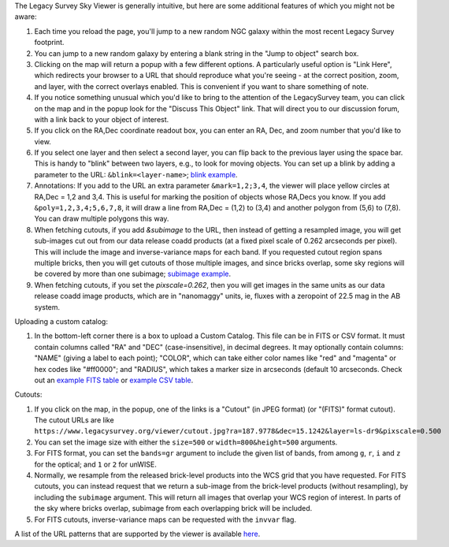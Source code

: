 .. title: Sky Viewer Tips & Tricks
.. slug: svtips
.. date: 2012-11-08 00:06:06
.. tags: 
.. has_math: yes

.. |sigma|    unicode:: U+003C3 .. GREEK SMALL LETTER SIGMA
.. |sup2|     unicode:: U+000B2 .. SUPERSCRIPT TWO
.. |delta|    unicode:: U+003B4 .. GREEK SMALL LETTER DELTA
.. |deg|    unicode:: U+000B0 .. DEGREE SIGN
.. |leq|    unicode:: U+2264 .. LESS-THAN-OR-EQUAL-TO SIGN
.. |geq|    unicode:: U+2265 .. GREATER-THAN-OR-EQUAL-TO SIGN
.. |AA|    unicode:: U+212B .. ANGSTROM SYMBOL
.. |mu|    unicode:: U+00B5 .. MICRO SIGN

The Legacy Survey Sky Viewer is generally intuitive, but here are some additional features of which you might not be aware:

#. Each time you reload the page, you'll jump to a new random NGC galaxy within the most recent Legacy Survey footprint.
#. You can jump to a new random galaxy by entering a blank string in the "Jump to object" search box.
#. Clicking on the map will return a popup with a few different options. A particularly useful option is "Link Here", which redirects your browser to a URL that should reproduce what you're seeing - at the correct position, zoom, and layer, with the correct overlays enabled.  This is convenient if you want to share something of note.
#. If you notice something unusual which you'd like to bring to the attention of the LegacySurvey team, you can click on the map and in the popup look for the "Discuss This Object" link.  That will direct you to our discussion forum, with a link back to your object of interest.
#. If you click on the RA,Dec coordinate readout box, you can enter an RA, Dec, and zoom number that you'd like to view.
#. If you select one layer and then select a second layer, you can flip back to the previous layer using the space bar.  This is handy to "blink" between two layers, e.g., to look for moving objects.  You can set up a blink by adding a parameter to the URL: ``&blink=<layer-name>``; `blink example <https://www.legacysurvey.org/viewer/?ra=111.3938&dec=29.4898&zoom=12&layer=ls-dr9&blink=unwise-neo6>`_.
#. Annotations: If you add to the URL an extra parameter ``&mark=1,2;3,4``, the viewer will place yellow circles at RA,Dec = 1,2 and 3,4.  This is useful for marking the position of objects whose RA,Decs you know.  If you add ``&poly=1,2,3,4;5,6,7,8``, it will draw a line from RA,Dec = (1,2) to (3,4) and another polygon from (5,6) to (7,8).  You can draw multiple polygons this way.
#. When fetching cutouts, if you add `&subimage` to the URL, then instead of getting a resampled image, you will get sub-images cut out from our data release coadd products (at a fixed pixel scale of 0.262 arcseconds per pixel).  This will include the image and inverse-variance maps for each band.  If you requested cutout region spans multiple bricks, then you will get cutouts of those multiple images, and since bricks overlap, some sky regions will be covered by more than one subimage; `subimage example <https://www.legacysurvey.org/viewer/cutout.fits?ra=19.8023&dec=10.3749&layer=ls-dr10&size=100&subimage>`_.
#. When fetching cutouts, if you set the `pixscale=0.262`, then you will get images in the same units as our data release coadd image products, which are in "nanomaggy" units, ie, fluxes with a zeropoint of 22.5 mag in the AB system.

Uploading a custom catalog:

#. In the bottom-left corner there is a box to upload a Custom Catalog.  This file can be in FITS or CSV format.  It must contain columns called "RA" and "DEC" (case-insensitive), in decimal degrees.  It may optionally contain columns: "NAME" (giving a label to each point); "COLOR", which can take either color names like "red" and "magenta" or hex codes like "#ff0000"; and "RADIUS", which takes a marker size in arcseconds (default 10 arcseconds.  Check out an `example FITS table </files/example-cat.fits>`_ or `example CSV table </files/example-cat.csv>`_.

Cutouts:

#. If you click on the map, in the popup, one of the links is a "Cutout" (in JPEG format) (or "(FITS)" format cutout).
   The cutout URLs are like
   ``https://www.legacysurvey.org/viewer/cutout.jpg?ra=187.9778&dec=15.1242&layer=ls-dr9&pixscale=0.500``
#. You can set the image size with either the ``size=500`` or ``width=800&height=500`` arguments.
#. For FITS format, you can set the ``bands=gr`` argument to include the given list of bands, from among ``g``, ``r``, ``i`` and ``z`` for the optical; and ``1`` or ``2`` for unWISE.
#. Normally, we resample from the released brick-level products into the WCS grid that you have requested.  For FITS cutouts, you can instead request that we return a sub-image from the brick-level products (without resampling), by including the ``subimage`` argument.  This will return all images that overlap your WCS region of interest.  In parts of the sky where bricks overlap, subimage from each overlapping brick will be included.
#. For FITS cutouts, inverse-variance maps can be requested with the ``invvar`` flag.

A list of the URL patterns that are supported by the viewer is
available `here`_.

.. _`here`: https://www.legacysurvey.org/viewer/urls
